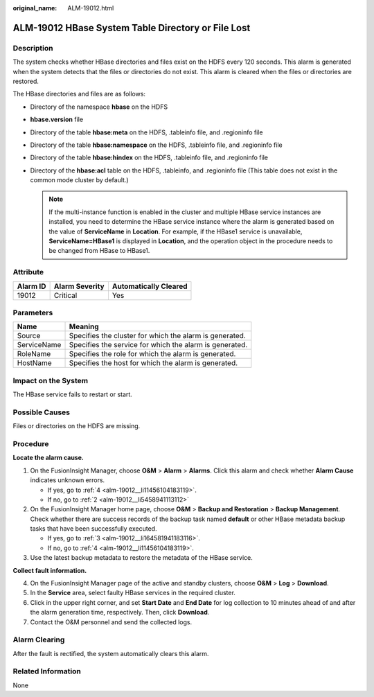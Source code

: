 :original_name: ALM-19012.html

.. _ALM-19012:

ALM-19012 HBase System Table Directory or File Lost
===================================================

Description
-----------

The system checks whether HBase directories and files exist on the HDFS every 120 seconds. This alarm is generated when the system detects that the files or directories do not exist. This alarm is cleared when the files or directories are restored.

The HBase directories and files are as follows:

-  Directory of the namespace **hbase** on the HDFS
-  **hbase.version** file
-  Directory of the table **hbase:meta** on the HDFS, .tableinfo file, and .regioninfo file
-  Directory of the table **hbase:namespace** on the HDFS, .tableinfo file, and .regioninfo file
-  Directory of the table **hbase:hindex** on the HDFS, .tableinfo file, and .regioninfo file
-  Directory of the **hbase:acl** table on the HDFS, .tableinfo, and .regioninfo file (This table does not exist in the common mode cluster by default.)

   .. note::

      If the multi-instance function is enabled in the cluster and multiple HBase service instances are installed, you need to determine the HBase service instance where the alarm is generated based on the value of **ServiceName** in **Location**. For example, if the HBase1 service is unavailable, **ServiceName=HBase1** is displayed in **Location**, and the operation object in the procedure needs to be changed from HBase to HBase1.

Attribute
---------

======== ============== =====================
Alarm ID Alarm Severity Automatically Cleared
======== ============== =====================
19012    Critical       Yes
======== ============== =====================

Parameters
----------

=========== =======================================================
Name        Meaning
=========== =======================================================
Source      Specifies the cluster for which the alarm is generated.
ServiceName Specifies the service for which the alarm is generated.
RoleName    Specifies the role for which the alarm is generated.
HostName    Specifies the host for which the alarm is generated.
=========== =======================================================

Impact on the System
--------------------

The HBase service fails to restart or start.

Possible Causes
---------------

Files or directories on the HDFS are missing.

Procedure
---------

**Locate the alarm cause.**

#. On the FusionInsight Manager, choose **O&M** > **Alarm** > **Alarms**. Click this alarm and check whether **Alarm Cause** indicates unknown errors.

   -  If yes, go to :ref:`4 <alm-19012__li11456104183119>`.
   -  If no, go to :ref:`2 <alm-19012__li5458941113112>`

#. .. _alm-19012__li5458941113112:

   On the FusionInsight Manager home page, choose **O&M** > **Backup and Restoration** > **Backup Management**. Check whether there are success records of the backup task named **default** or other HBase metadata backup tasks that have been successfully executed.

   -  If yes, go to :ref:`3 <alm-19012__li164581941183116>`.
   -  If no, go to :ref:`4 <alm-19012__li11456104183119>`.

#. .. _alm-19012__li164581941183116:

   Use the latest backup metadata to restore the metadata of the HBase service.

**Collect fault information.**

4. .. _alm-19012__li11456104183119:

   On the FusionInsight Manager page of the active and standby clusters, choose **O&M** > **Log** > **Download**.

5. In the **Service** area, select faulty HBase services in the required cluster.

6. Click |image1| in the upper right corner, and set **Start Date** and **End Date** for log collection to 10 minutes ahead of and after the alarm generation time, respectively. Then, click **Download**.

7. Contact the O&M personnel and send the collected logs.

Alarm Clearing
--------------

After the fault is rectified, the system automatically clears this alarm.

Related Information
-------------------

None

.. |image1| image:: /_static/images/en-us_image_0269417428.png
